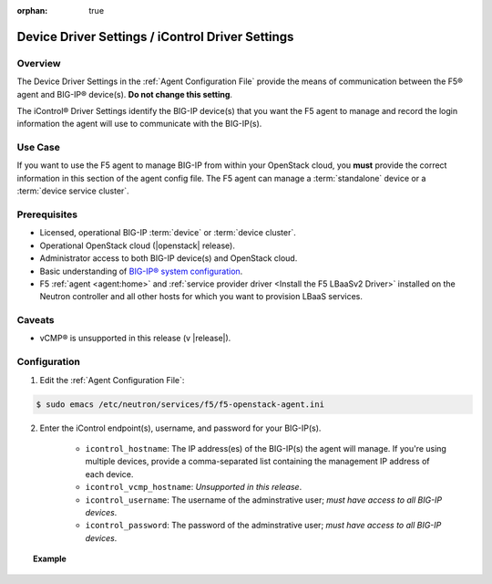 :orphan: true

.. _device-driver-settings:

Device Driver Settings / iControl Driver Settings
=================================================

Overview
--------

The Device Driver Settings in the :ref:`Agent Configuration File` provide the means of communication between the F5® agent and BIG-IP® device(s). **Do not change this setting**.

The iControl® Driver Settings identify the BIG-IP device(s) that you want the F5 agent to manage and record the login information the agent will use to communicate with the BIG-IP(s).

Use Case
--------

If you want to use the F5 agent to manage BIG-IP from within your OpenStack cloud, you **must** provide the correct information in this section of the agent config file. The F5 agent can manage a :term:`standalone` device or a :term:`device service cluster`.

.. seealso:: :ref:`Managing BIG-IP Clusters with F5 LBaaS`


Prerequisites
-------------

- Licensed, operational BIG-IP :term:`device` or :term:`device cluster`.

- Operational OpenStack cloud (|openstack| release).

- Administrator access to both BIG-IP device(s) and OpenStack cloud.

- Basic understanding of `BIG-IP® system configuration <https://support.f5.com/kb/en-us/products/big-ip_ltm/manuals/product/bigip-system-initial-configuration-12-0-0/2.html#conceptid>`_.

- F5 :ref:`agent <agent:home>` and :ref:`service provider driver <Install the F5 LBaaSv2 Driver>` installed on the Neutron controller and all other hosts for which you want to provision LBaaS services.


Caveats
-------

- vCMP® is unsupported in this release (v |release|).


Configuration
-------------

1. Edit the :ref:`Agent Configuration File`:

.. code-block:: text

    $ sudo emacs /etc/neutron/services/f5/f5-openstack-agent.ini

2. Enter the iControl endpoint(s), username, and password for your BIG-IP(s).

    * ``icontrol_hostname``: The IP address(es) of the BIG-IP(s) the agent will manage. If you're using multiple devices, provide a comma-separated list containing the management IP address of each device.
    * ``icontrol_vcmp_hostname``: *Unsupported in this release*.
    * ``icontrol_username``: The username of the adminstrative user; *must have access to all BIG-IP devices*.
    * ``icontrol_password``: The password of the adminstrative user; *must have access to all BIG-IP devices*.

.. topic:: Example

    .. code-block:: text
        :emphasize-lines: 17, 31, 36

        ###############################################################################
        #  Device Driver - iControl® Driver Setting
        ###############################################################################
        #
        # This setting can be either a single IP address or a
        # comma separated list containing all devices in a device
        # service group.
        #
        # If a single IP address is used and the HA model
        # is not standalone, all devices in the sync failover
        # device group for the hostname specified must have
        # their management IP address reachable to the agent.
        # In order to access devices' iControl® interfaces via
        # self IPs, you should specify them as a comma
        # separated list below.
        #
        icontrol_hostname = 10.190.7.232 \\ replace with the IP address(es) of your BIG-IP(s)
        #
        # If you are using vCMP® with VLANs, you will need to configure
        # your vCMP host addresses, in addition to the guests addresses.
        # vCMP Host access is necessary for provisioning VLANs to a guest.
        # Use icontrol_hostname for vCMP guests and icontrol_vcmp_hostname
        # for vCMP hosts. The agent will automatically determine
        # which host corresponds to each guest.
        #
        # icontrol_vcmp_hostname = 192.168.1.245
        #
        # icontrol_username must be a valid Administrator username
        # on all devices in a device sync failover group.
        #
        icontrol_username = admin
        #
        # icontrol_password must be a valid Administrator password
        # on all devices in a device sync failover group.
        #
        icontrol_password = admin
        #


.. Further Reading
    ---------------





